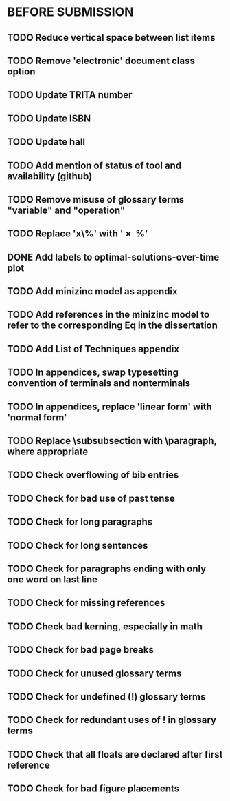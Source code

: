 * BEFORE SUBMISSION
** TODO Reduce vertical space between list items
** TODO Remove 'electronic' document class option
** TODO Update TRITA number
** TODO Update ISBN
** TODO Update hall
** TODO Add mention of status of tool and availability (github)
** TODO Remove misuse of glossary terms "variable" and "operation"
** TODO Replace 'x\%' with '\SI{x}{\percent}'
** DONE Add labels to optimal-solutions-over-time plot
** TODO Add minizinc model as appendix
** TODO Add references in the minizinc model to refer to the corresponding Eq in the dissertation
** TODO Add List of Techniques appendix
** TODO In appendices, swap typesetting convention of terminals and nonterminals
** TODO In appendices, replace 'linear form' with 'normal form'
** TODO Replace \subsubsection with \paragraph, where appropriate
** TODO Check overflowing of bib entries
** TODO Check for bad use of past tense
** TODO Check for long paragraphs
** TODO Check for long sentences
** TODO Check for paragraphs ending with only one word on last line
** TODO Check for missing references
** TODO Check bad kerning, especially in math
** TODO Check for bad page breaks
** TODO Check for unused glossary terms
** TODO Check for undefined (!) glossary terms
** TODO Check for redundant uses of ! in glossary terms
** TODO Check that all floats are declared after first reference
** TODO Check for bad figure placements
